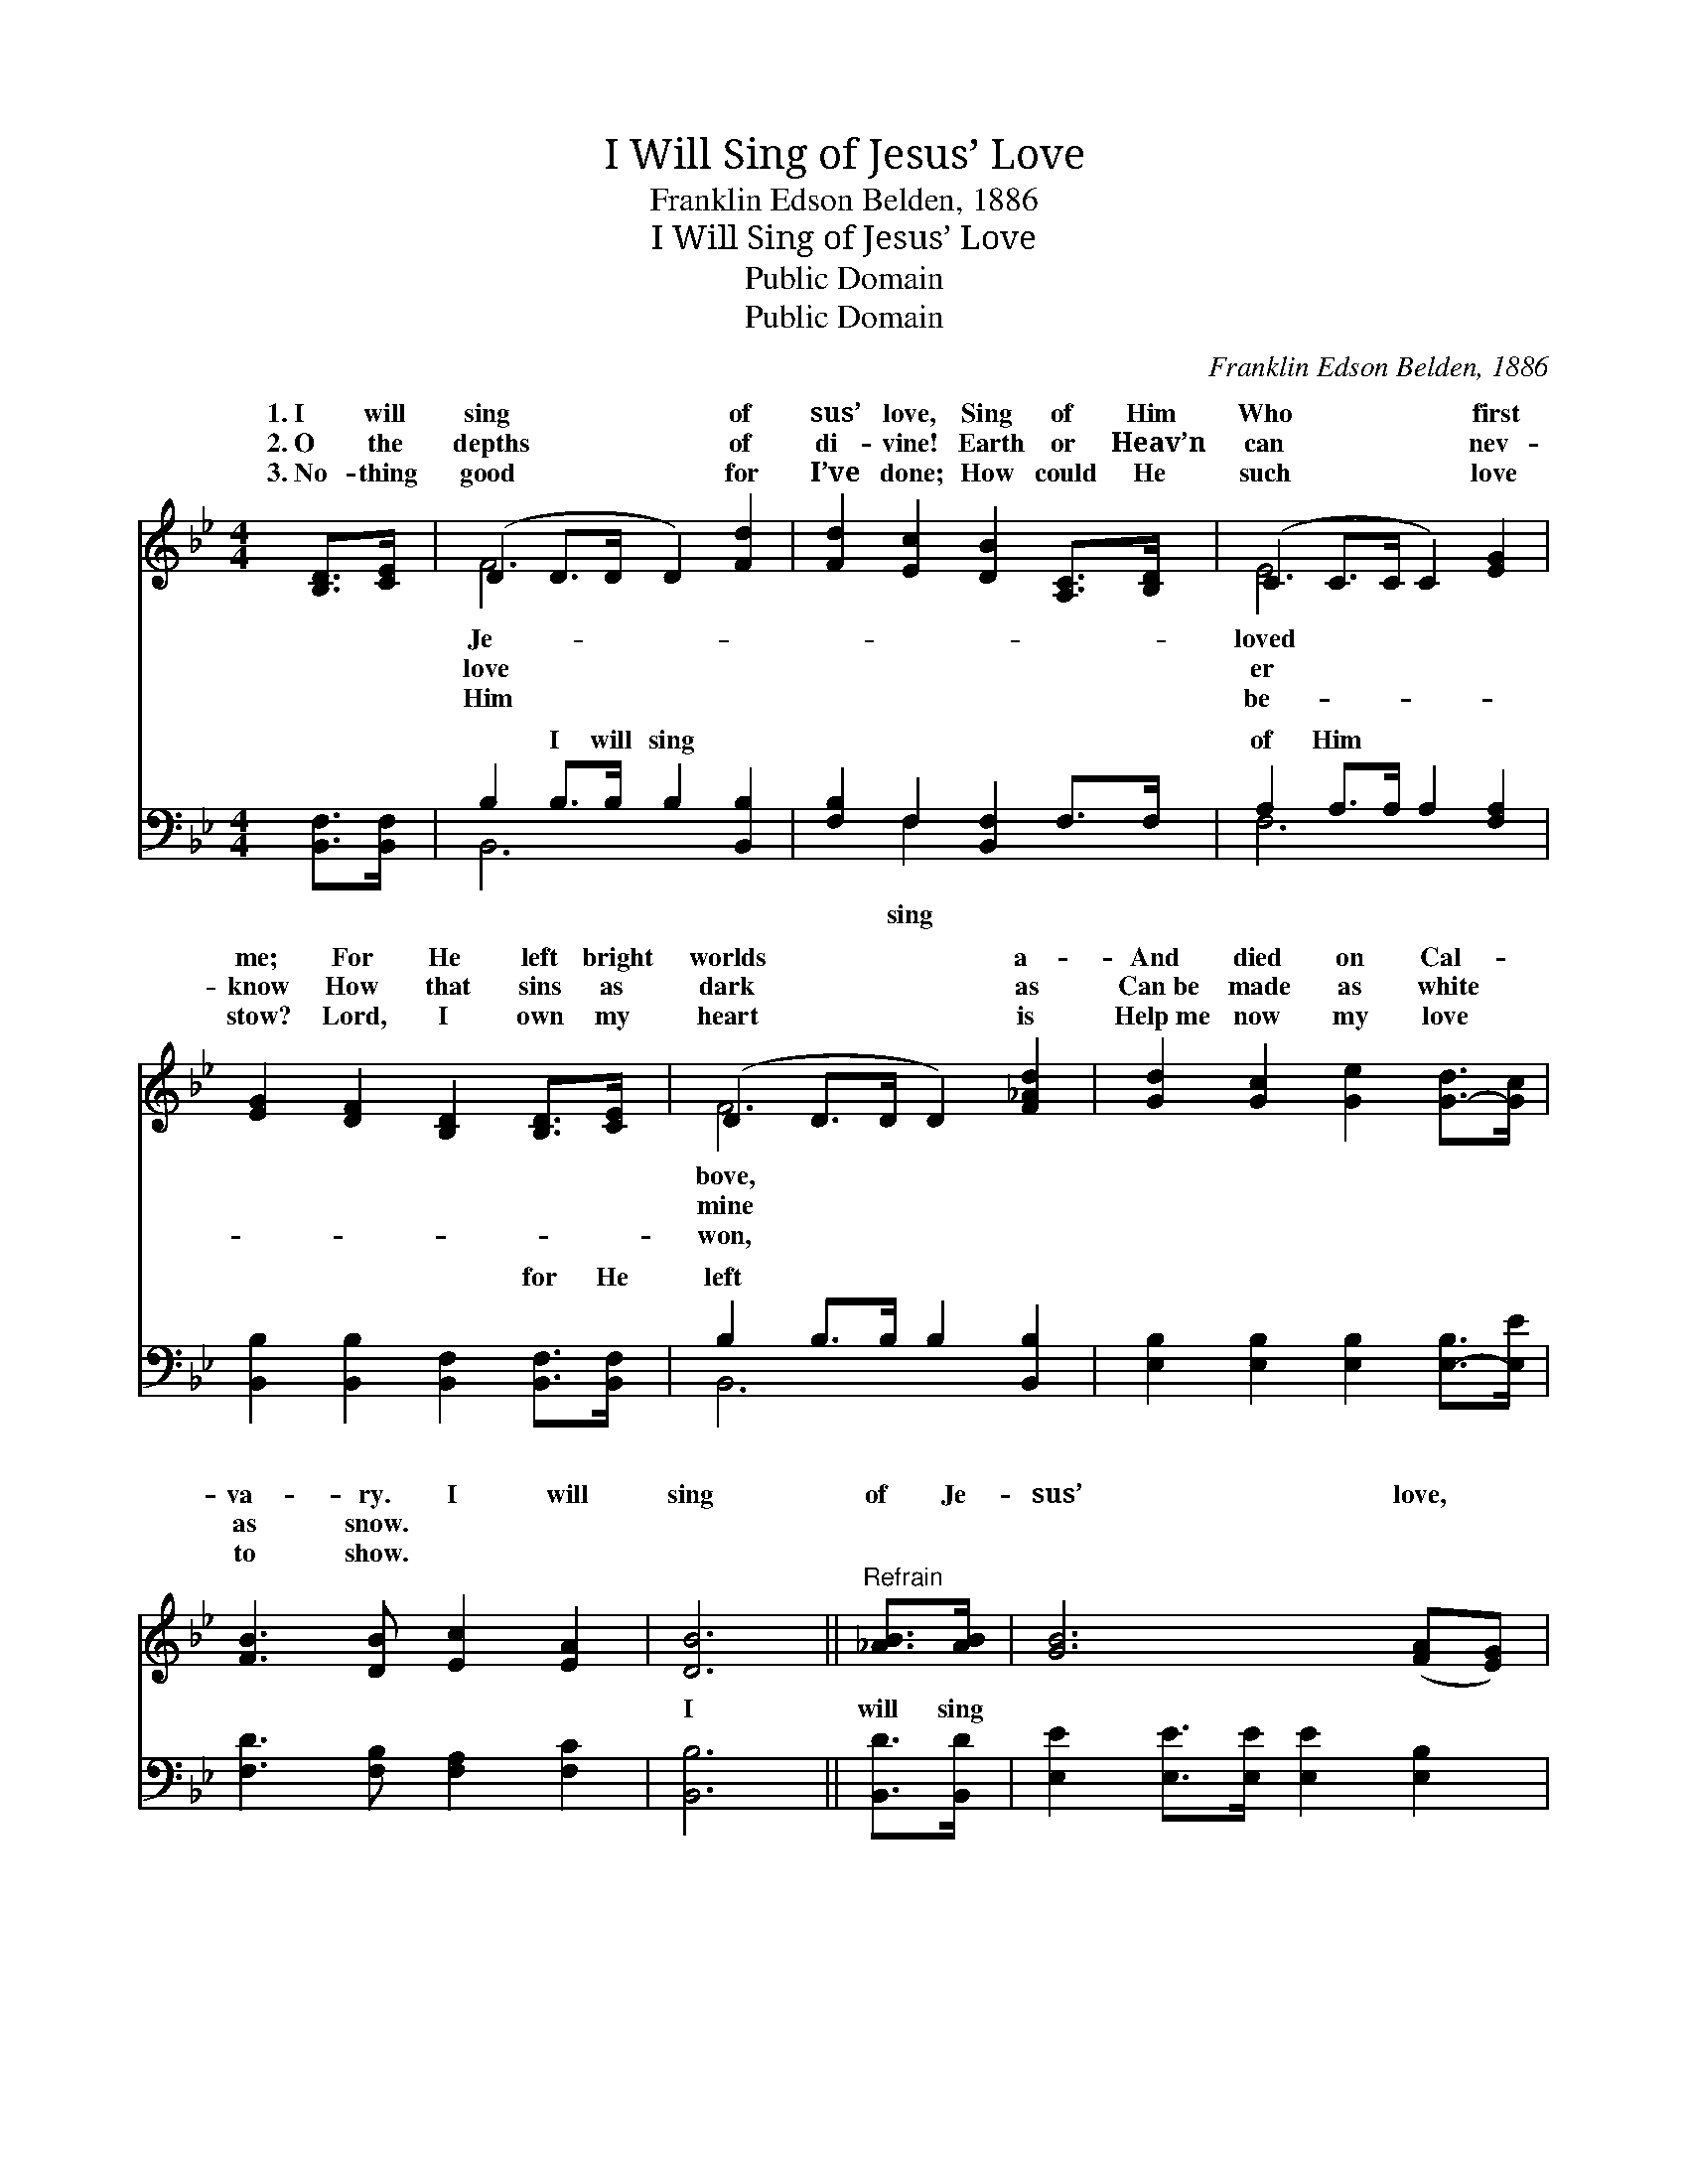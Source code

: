 X:1
T:I Will Sing of Jesus’ Love
T:Franklin Edson Belden, 1886
T:I Will Sing of Jesus’ Love
T:Public Domain
T:Public Domain
C:Franklin Edson Belden, 1886
Z:Public Domain
%%score ( 1 2 ) ( 3 4 )
L:1/8
M:4/4
K:Bb
V:1 treble 
V:2 treble 
V:3 bass 
V:4 bass 
V:1
 [B,D]>[CE] | (D2 D>D D2) [Fd]2 | [Fd]2 [Ec]2 [DB]2 [A,C]>[B,D] | (C2 C>C C2) [EG]2 | %4
w: 1.~I will|sing * * * of|sus’ love, Sing of Him|Who * * * first|
w: 2.~O the|depths * * * of|di- vine! Earth or Heav’n|can * * * nev-|
w: 3.~No- thing|good * * * for|I’ve done; How could He|such * * * love|
 [EG]2 [DF]2 [B,D]2 [B,D]>[CE] | (D2 D>D D2) [F_Ad]2 | [Gd]2 [Gc]2 [Ge]2 [G-d]>[Gc] | %7
w: me; For He left bright|worlds * * * a-|And died on Cal- *|
w: know How that sins as|dark * * * as|Can~be made as white *|
w: stow? Lord, I own my|heart * * * is|Help~me now my love *|
 [FB]3 [DB] [Ec]2 [EA]2 | [DB]6 ||"^Refrain" [_AB]>[AB] | [GB]6 ([FA][EG]) | %11
w: va- ry. I will|sing|of Je-|sus’ love, *|
w: as snow. * *||||
w: to show. * *||||
 [DF]2 [DB]2 [Fd]2 [FB]>[Fc] | [Fd]6 ([Ge][Fd]) | [Fd]2 [Fc]2 [Fc]2 [Fd]>[Ec] | (D2 G4) [^FA]2 | %15
w: End- less praise my heart|shall give; *|He has died that I|might * live—|
w: ||||
w: ||||
 [^FA]2 G2 [EG]2 [GB]>[Gc] | [Fd]3 [FB] [Fc]3 [FA] | [FB]6 |] %18
w: will sing His love for|||
w: |||
w: |||
V:2
 x2 | F6 x2 | x8 | E6 x2 | x8 | F6 x2 | x8 | x8 | x6 || x2 | x8 | x8 | x8 | x8 | B6 x2 | x2 G2 x4 | %16
w: |Je-||loved||bove,|||||||||I|me.|
w: |love||er||mine|||||||||||
w: |Him||be-||won,|||||||||||
 x8 | x6 |] %18
w: ||
w: ||
w: ||
V:3
 [B,,F,]>[B,,F,] | B,2 B,>B, B,2 [B,,B,]2 | [F,B,]2 F,2 [B,,F,]2 F,>F, | A,2 A,>A, A,2 [F,A,]2 | %4
w: ~ ~|~ I will sing ~|~ ~ ~ ~ ~|of Him ~ ~ ~|
 [B,,B,]2 [B,,B,]2 [B,,F,]2 [B,,F,]>[B,,F,] | B,2 B,>B, B,2 [B,,B,]2 | %6
w: ~ ~ ~ for He|left ~ ~ ~ ~|
 [E,B,]2 [E,B,]2 [E,B,]2 [E,-B,]>[E,E] | [F,D]3 [F,B,] [F,A,]2 [F,C]2 | [B,,B,]6 || [B,,D]>[B,,D] | %10
w: ~ ~ ~ ~ *|~ ~ ~ ~|I|will sing|
 [E,E]2 [E,E]>[E,E] [E,E]2 [E,B,]2 | [B,,B,]2 [B,,F,]2 [B,,B,]2 [D,B,]>[F,A,] | %12
w: ~ ~ ~ ~ ~|~ ~ end- less praise|
 B,2 [B,,B,]>[B,,B,] [B,,B,]2 [B,,B,]2 | [F,B,]2 [F,A,]2 [F,A,]2 [F,B,]>[F,A,] | %14
w: ~ ~ ~ ~ ~|~ He has died *|
 [G,B,]2 [G,D]>[G,D] [D,D]2 [D,C]2 | [E,C]2 [E,B,]2 [E,B,]2 [E,B,]>[=E,B,] | %16
w: ||
 [F,B,]3 [F,D] [F,E]3 [F,C] | [B,,D]6 |] %18
w: ||
V:4
 x2 | B,,6 x2 | x2 F,2 x4 | F,6 x2 | x8 | B,,6 x2 | x8 | x8 | x6 || x2 | x8 | x8 | B,2 x6 | x8 | %14
w: |~|sing|~||~|||||||~||
 x8 | x8 | x8 | x6 |] %18
w: ||||


